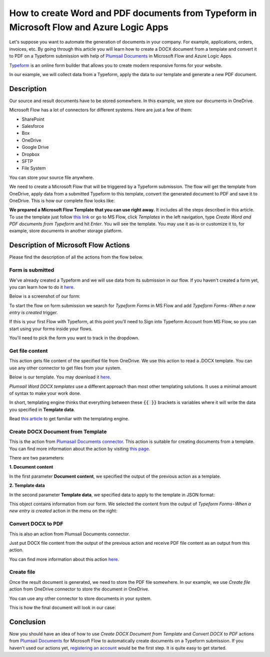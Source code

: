 How to create Word and PDF documents from Typeform in Microsoft Flow and Azure Logic Apps
===============================================================================================

Let's suppose you want to automate the generation of documents in your company. For example, applications, orders, invoices, etc. By going through this article you will learn how to create a DOCX document from a template and convert it to PDF on a Typeform submission with help of `Plumsail Documents <https://plumsail.com/documents/>`_ in Microsoft Flow and Azure Logic Apps.

`Typeform <https://www.typeform.com/>`_ is an online form builder that allows you to create modern responsive forms for your website.

In our example, we will collect data from a Typeform, apply the data to our template and generate a new PDF document.


Description
-----------

Our source and result documents have to be stored somewhere. In this example, we store our documents in OneDrive.

Microsoft Flow has a lot of connectors for different systems. Here are just a few of them:

- SharePoint
- Salesforce
- Box
- OneDrive
- Google Drive
- Dropbox
- SFTP
- File System

You can store your source file anywhere.

We need to create a Microsoft Flow that will be triggered by a Typeform submission. The flow will get the template from OneDrive, apply data from a submitted Typeform to this template, convert the generated document to PDF and save it to OneDrive. This is how our complete flow looks like:

.. image:: ../../../_static/img/flow/how-tos/Typeform-DOCX-PDF-flow.png
    :alt: Creating Word and PDF documents from Typeform flow

**We prepared a Microsoft Flow Template that you can use right away.** It includes all the steps described in this article. To use the template just follow `this link <https://us.flow.microsoft.com/en-us/galleries/public/templates/d93b0e6456684b7294dbe9a48074226e/create-word-and-pdf-documents-from-typeform/>`_ or go to MS Flow, click *Templates* in the left navigation, type *Create Word and PDF documents from Typeform* and hit *Enter*. You will see the template. You may use it as-is or customize it to, for example, store documents in another storage platform.

.. image:: ../../../_static/img/flow/how-tos/MS-Flow-template-typeform-docx.png
    :alt: Microsoft Flow Template Create Word and PDF documents from Typeform

Description of Microsoft Flow Actions
-------------------------------------

Please find the description of all the actions from the flow below.

Form is submitted
~~~~~~~~~~~~~~~~~

We've already created a Typeform and we will use data from its submission in our flow. If you haven't created a form yet, you can learn how to do it `here <https://www.typeform.com/help/my-1st-typeform/>`_.

Below is a screenshot of our form:

.. image:: ../../../_static/img/flow/how-tos/Typeform.png
    :alt: Typeform

To start the flow on form submission we search for *Typeform Forms* in MS Flow and add *Typeform Forms - When a new entry is created* trigger.

If this is your first Flow with Typeform, at this point you'll need to Sign into Typeform Account from MS Flow, so you can start using your forms inside your flows.

You'll need to pick the form you want to track in the dropdown.

Get file content
~~~~~~~~~~~~~~~~~

This action gets file content of the specified file from OneDrive. We use this action to read a .DOCX template. You can use any other connector to get files from your system.

Below is our template. You may download it `here <../../../_static/files/flow/how-tos/Create-Word-and-PDF-template.docx>`_.

.. image:: ../../../_static/img/flow/how-tos/Plumsail-Forms-DOCX-PDF-Template-docx.png
    :alt: Template

*Plumsail Word DOCX templates* use a different approach than most other templating solutions. It uses a minimal amount of syntax to make your work done.

In short, templating engine thinks that everything between these :code:`{{ }}` brackets is variables where it will write the data you specified in **Template data**. 

Read `this article <../../../document-generation/docx/how-it-works.html>`_ to get familiar with the templating engine.

Create DOCX Document from Template
~~~~~~~~~~~~~~~~~~~~~~~~~~~~~~~~~~
This is the action from `Plumasail Documents connector <https://plumsail.com/actions/documents/>`_. This action is suitable for creating documents from a template. You can find more information about the action by visiting `this page <../../actions/document-processing.html#create-docx-document-from-template>`_.

There are two parameters:

**1. Document content**

In the first parameter **Document content**, we specified the output of the previous action as a template.

**2. Template data**

In the second parameter **Template data**, we specified data to apply to the template in JSON format:

.. image:: ../../../_static/img/flow/how-tos/Typeform-DOCX-PDF-data.png
    :alt: Template data in JSON format

This object contains information from our form. We selected the content from the output of *Typeform Forms - When a new entry is created* action in the menu on the right:

.. image:: ../../../_static/img/flow/how-tos/Typeform-DOCX-PDF-Dynamic-content.png
    :alt: Menu on the right

Convert DOCX to PDF
~~~~~~~~~~~~~~~~~~~
This is also an action from Plumsail Documents connector.

Just put DOCX file content from the output of the previous action and receive PDF file content as an output from this action.

You can find more information about this action `here <../../actions/document-processing.html#convert-docx-to-pdf>`_.

Create file
~~~~~~~~~~~

Once the result document is generated, we need to store the PDF file somewhere. In our example, we use *Create file* action from OneDrive connector to store the document in OneDrive.

You can use any other connector to store documents in your system.

This is how the final document will look in our case:

.. image:: ../../../_static/img/flow/how-tos/Plumsail-Forms-DOCX-PDF-Template-PDF.png
    :alt: Final document

Conclusion
----------

Now you should have an idea of how to use *Create DOCX Document from Template* and *Convert DOCX to PDF* actions from `Plumsail Documents <https://plumsail.com/documents/>`_ for Microsoft Flow to automatically create documents on a Typeform submission. If you haven't used our actions yet, `registering an account <../../../getting-started/sign-up.html>`_ would be the first step. It is quite easy to get started.
